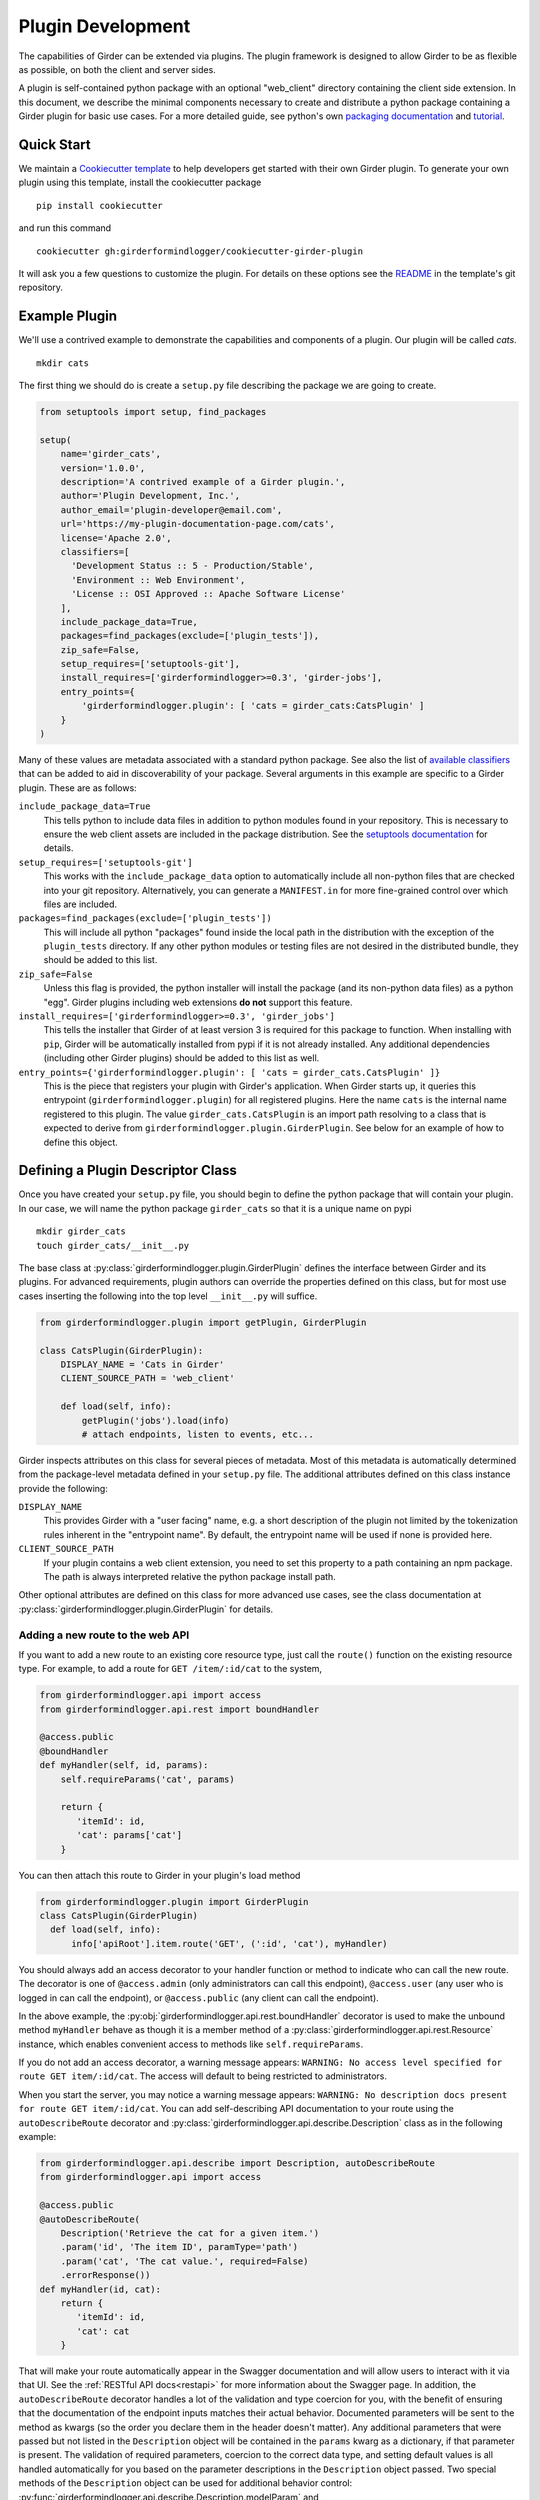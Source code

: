 .. _plugindevelopment:

Plugin Development
------------------

The capabilities of Girder can be extended via plugins. The plugin framework is
designed to allow Girder to be as flexible as possible, on both the client
and server sides.

A plugin is self-contained python package with an optional "web_client" directory
containing the client side extension.  In this document, we describe the minimal
components necessary to create and distribute a python package containing a Girder
plugin for basic use cases.  For a more detailed guide, see python's own
`packaging documentation <https://packaging.python.org/guides/distributing-packages-using-setuptools/>`_
and `tutorial <https://python-packaging.readthedocs.io/en/latest/index.html>`_.

Quick Start
^^^^^^^^^^^

We maintain a `Cookiecutter template <https://github.com/girderformindlogger/cookiecutter-girder-plugin>`_
to help developers get started with their own Girder plugin.  To generate your own plugin
using this template, install the cookiecutter package ::

    pip install cookiecutter

and run this command ::

    cookiecutter gh:girderformindlogger/cookiecutter-girder-plugin

It will ask you a few questions to customize the plugin.  For details on these options
see the `README <https://github.com/girderformindlogger/cookiecutter-girder-plugin/blob/master/README.md>`_
in the template's git repository.

Example Plugin
^^^^^^^^^^^^^^

We'll use a contrived example to demonstrate the capabilities and components of
a plugin. Our plugin will be called `cats`. ::

    mkdir cats

The first thing we should do is create a ``setup.py`` file describing the
package we are going to create.

.. code-block:: python

  from setuptools import setup, find_packages

  setup(
      name='girder_cats',
      version='1.0.0',
      description='A contrived example of a Girder plugin.',
      author='Plugin Development, Inc.',
      author_email='plugin-developer@email.com',
      url='https://my-plugin-documentation-page.com/cats',
      license='Apache 2.0',
      classifiers=[
        'Development Status :: 5 - Production/Stable',
        'Environment :: Web Environment',
        'License :: OSI Approved :: Apache Software License'
      ],
      include_package_data=True,
      packages=find_packages(exclude=['plugin_tests']),
      zip_safe=False,
      setup_requires=['setuptools-git'],
      install_requires=['girderformindlogger>=0.3', 'girder-jobs'],
      entry_points={
          'girderformindlogger.plugin': [ 'cats = girder_cats:CatsPlugin' ]
      }
  )

Many of these values are metadata associated with a standard python package.  See also
the list of `available classifiers <https://pypi.org/pypi?%3Aaction=list_classifiers>`_
that can be added to aid in discoverability of your package.  Several arguments
in this example are specific to a Girder plugin.  These are as follows:

``include_package_data=True``
    This tells python to include data files in addition to python modules found in
    your repository.  This is necessary to ensure the web client assets are included
    in the package distribution.  See the
    `setuptools documentation <https://setuptools.readthedocs.io/en/latest/setuptools.html#including-data-files>`_
    for details.

``setup_requires=['setuptools-git']``
    This works with the ``include_package_data`` option to automatically include all non-python
    files that are checked into your git repository.  Alternatively, you can generate a
    ``MANIFEST.in`` for more fine-grained control over which files are included.

``packages=find_packages(exclude=['plugin_tests'])``
    This will include all python "packages" found inside the local path in the distribution
    with the exception of the ``plugin_tests`` directory.  If any other python modules or
    testing files are not desired in the distributed bundle, they should be added to this
    list.

``zip_safe=False``
    Unless this flag is provided, the python installer will install the package (and
    its non-python data files) as a python "egg".  Girder plugins including web
    extensions **do not** support this feature.

``install_requires=['girderformindlogger>=0.3', 'girder_jobs']``
    This tells the installer that Girder of at least version 3 is required for this package
    to function.  When installing with ``pip``, Girder will be automatically installed
    from pypi if it is not already installed.  Any additional dependencies (including
    other Girder plugins) should be added to this list as well.

``entry_points={'girderformindlogger.plugin': [ 'cats = girder_cats.CatsPlugin' ]}``
    This is the piece that registers your plugin with Girder's application.  When Girder
    starts up, it queries this entrypoint (``girderformindlogger.plugin``) for all registered plugins.
    Here the name ``cats`` is the internal name registered to this plugin.  The value
    ``girder_cats.CatsPlugin`` is an import path resolving to a class that is expected
    to derive from ``girderformindlogger.plugin.GirderPlugin``.  See below for an example of how to
    define this object.


Defining a Plugin Descriptor Class
^^^^^^^^^^^^^^^^^^^^^^^^^^^^^^^^^^

Once you have created your ``setup.py`` file, you should begin to define the
python package that will contain your plugin.  In our case, we will name the
python package ``girder_cats`` so that it is a unique name on pypi ::

    mkdir girder_cats
    touch girder_cats/__init__.py

The base class at :py:class:`girderformindlogger.plugin.GirderPlugin` defines the interface
between Girder and its plugins.  For advanced requirements, plugin authors can
override the properties defined on this class, but for most use cases inserting
the following into the top level ``__init__.py`` will suffice.

.. code-block:: python

    from girderformindlogger.plugin import getPlugin, GirderPlugin

    class CatsPlugin(GirderPlugin):
        DISPLAY_NAME = 'Cats in Girder'
        CLIENT_SOURCE_PATH = 'web_client'

        def load(self, info):
            getPlugin('jobs').load(info)
            # attach endpoints, listen to events, etc...

Girder inspects attributes on this class for several pieces of metadata.  Most
of this metadata is automatically determined from the package-level metadata
defined in your ``setup.py`` file.  The additional attributes defined on this
class instance provide the following:

``DISPLAY_NAME``
    This provides Girder with a "user facing" name, e.g. a short description
    of the plugin not limited by the tokenization rules inherent in the "entrypoint
    name".  By default, the entrypoint name will be used if none is provided here.

``CLIENT_SOURCE_PATH``
    If your plugin contains a web client extension, you need to set this property
    to a path containing an npm package.  The path is always interpreted relative
    the python package install path.

Other optional attributes are defined on this class for more advanced use cases,
see the class documentation at :py:class:`girderformindlogger.plugin.GirderPlugin` for details.


.. _extending-the-api:

Adding a new route to the web API
*********************************

If you want to add a new route to an existing core resource type, just call the
``route()`` function on the existing resource type. For example, to add a
route for ``GET /item/:id/cat`` to the system,

.. code-block:: python

    from girderformindlogger.api import access
    from girderformindlogger.api.rest import boundHandler

    @access.public
    @boundHandler
    def myHandler(self, id, params):
        self.requireParams('cat', params)

        return {
           'itemId': id,
           'cat': params['cat']
        }

You can then attach this route to Girder in your plugin's load method

.. code-block:: python

    from girderformindlogger.plugin import GirderPlugin
    class CatsPlugin(GirderPlugin)
      def load(self, info):
          info['apiRoot'].item.route('GET', (':id', 'cat'), myHandler)

You should always add an access decorator to your handler function or method to
indicate who can call the new route.  The decorator is one of ``@access.admin``
(only administrators can call this endpoint), ``@access.user`` (any user who is
logged in can call the endpoint), or ``@access.public`` (any client can call
the endpoint).

In the above example, the :py:obj:`girderformindlogger.api.rest.boundHandler` decorator is
used to make the unbound method ``myHandler`` behave as though it is a member method
of a :py:class:`girderformindlogger.api.rest.Resource` instance, which enables convenient access
to methods like ``self.requireParams``.

If you do not add an access decorator, a warning message appears:
``WARNING: No access level specified for route GET item/:id/cat``.  The access
will default to being restricted to administrators.

When you start the server, you may notice a warning message appears:
``WARNING: No description docs present for route GET item/:id/cat``. You
can add self-describing API documentation to your route using the
``autoDescribeRoute`` decorator and :py:class:`girderformindlogger.api.describe.Description` class as in the following
example:

.. code-block:: python

    from girderformindlogger.api.describe import Description, autoDescribeRoute
    from girderformindlogger.api import access

    @access.public
    @autoDescribeRoute(
        Description('Retrieve the cat for a given item.')
        .param('id', 'The item ID', paramType='path')
        .param('cat', 'The cat value.', required=False)
        .errorResponse())
    def myHandler(id, cat):
        return {
           'itemId': id,
           'cat': cat
        }

That will make your route automatically appear in the Swagger documentation
and will allow users to interact with it via that UI. See the
:ref:`RESTful API docs<restapi>` for more information about the Swagger page.
In addition, the ``autoDescribeRoute`` decorator handles a lot of the validation
and type coercion for you, with the benefit of ensuring that the documentation of
the endpoint inputs matches their actual behavior. Documented parameters will be
sent to the method as kwargs (so the order you declare them in the header doesn't matter).
Any additional parameters that were passed but not listed in the ``Description`` object
will be contained in the ``params`` kwarg as a dictionary, if that parameter is present. The
validation of required parameters, coercion to the correct data type, and setting default
values is all handled automatically for you based on the parameter descriptions in the
``Description`` object passed. Two special methods of the ``Description`` object can be used for
additional behavior control: :py:func:`girderformindlogger.api.describe.Description.modelParam` and
:py:func:`girderformindlogger.api.describe.Description.jsonParam`.

The ``modelParam`` method is used to convert parameters passed in as IDs to the model document
corresponding to those IDs, and also can perform access checks to ensure that the user calling the
endpoint has the requisite access level on the resource. For example, we can convert the above
handler to use it:

.. code-block:: python

    @access.public
    @autoDescribeRoute(
        Description('Retrieve the cat for a given item.')
        .modelParam('id', 'The item ID', model='item', level=AccessType.READ)
        .param('cat', 'The cat value.', required=False)
        .errorResponse())
    def myHandler(item, cat, params):
        return {
           'item': item,
           'cat': cat
        }

The ``jsonParam`` method can be used to indicate that a parameter should be parsed as
a JSON string into the corresponding python value and passed as such.

If you are creating routes that you explicitly do not wish to be exposed in the
Swagger documentation for whatever reason, you can pass ``hide=True`` to the
``autoDescribeRoute`` decorator, and no warning will appear.

.. code-block:: python

    @autoDescribeRoute(Description(...), hide=True)

Adding a new resource type to the web API
*****************************************

Perhaps for our use case we determine that ``cat`` should be its own resource
type rather than being referenced via the ``item`` resource. If we wish to add
a new resource type entirely, it will look much like one of the core resource
classes, and we can add it to the API in the ``load()`` method.

.. code-block:: python

    from girderformindlogger.api.rest import Resource

    class Cat(Resource):
        def __init__(self):
            super(Cat, self).__init__()
            self.resourceName = 'cat'

            self.route('GET', (), self.findCat)
            self.route('GET', (':id',), self.getCat)
            self.route('POST', (), self.createCat)
            self.route('PUT', (':id',), self.updateCat)
            self.route('DELETE', (':id',), self.deleteCat)

        def getCat(self, id, params):
            ...

As done when extending an existing resource, this should be mounted into Girder's
API inside your plugin's load method:

.. code-block:: python

    from girderformindlogger.plugin import GirderPlugin
    class CatsPlugin(GirderPlugin)
        def load(self, info):
            info['apiRoot'].cat = Cat()


Adding a prefix to an API
*************************

It is possible to provide a prefix to your API, allowing associated endpoints to
be grouped together. This is done by creating a prefix when mounting the resource.
Note that ``resourceName`` is **not** provided as the resource name is also derived
from the mount location.


.. code-block:: python

    from girderformindlogger.api.rest import Resource, Prefix
    from girderformindlogger.plugin import GirderPlugin

    class Cat(Resource):
        def __init__(self):
            super(Cat, self).__init__()

            self.route('GET', (), self.findCat)
            self.route('GET', (':id',), self.getCat)
            self.route('POST', (), self.createCat)
            self.route('PUT', (':id',), self.updateCat)
            self.route('DELETE', (':id',), self.deleteCat)

        def getCat(self, id, params):
            ...

    class CatsPlugin(GirderPlugin):
        def load(self, info):
            info['apiRoot'].meow = Prefix()
            info['apiRoot'].meow.cat = Cat()

The endpoints are now mounted at meow/cat/


Adding a new model type in your plugin
**************************************

Most of the time, if you add a new resource type in your plugin, you'll have a
``Model`` class backing it. These model classes work just like the core model
classes as described in the :ref:`models` section. If you need to use the
:py:class:`~girderformindlogger.utility.model_importer.ModelImporter` class with your model type,
you will need to explicitly register the model type to a string, e.g.

.. code-block:: python

    from girderformindlogger.plugin import GirderPlugin
    from girderformindlogger.utility.model_importer import ModelImporter
    from .models.cat import Cat

    class CatsPlugin(GirderPlugin):
        def load(self, info):
            ModelImporter.registerModel('cat', Cat, plugin='cats')


Adding custom access flags
**************************

Girder core provides a way to assign a permission level (read, write, and own) to data in the
hierarchy to individual users or groups. In addition to this level, users and groups can also
be granted special access flags on resources in the hierarchy. If you want to expose a new
access flag on data, have your plugin globally register the flag in the system:

.. code-block:: python

    from girderformindlogger.constants import registerAccessFlag

    registerAccessFlag(key='cats.feed', name='Feed cats', description='Allows users to feed cats')

When your plugin is installed, a new checkbox will automatically appear in the access control
dialog allowing resource owners to specify what users and groups are allowed to feed
cats (assuming cats are represented by data in the hierarchy). Additionally, if your resource is
public, you will also be able to configure which access flags are available to the public.
If your plugin exposes another endpoint, say ``POST cat/{id}/food``, inside that route handler, you
can call ``requireAccessFlags``, e.g.:

.. code-block:: python

    from girder_cat import Cat

    @access.user
    @autoDescribeRoute(
        Description('Feed a cat')
        .modelParam('id', 'ID of the cat', model=Cat, level=AccessType.WRITE)
    )
    def feedCats(self, cat, params):
        Cat().requireAccessFlags(item, user=getCurrentUser(), flags='cats.feed')

        # Feed the cats ...

That will throw an ``AccessException`` if the user does not possess the specified access
flag(s) on the given resource. You can equivalently use the ``Description.modelParam``
method using ``autoDescribeRoute``, passing a ``requiredFlags`` parameter, e.g.:

.. code-block:: python

    @access.user
    @autoDescribeRoute(
        Description('Feed a cat')
        .modelParam('id', 'ID of the cat', model=Cat, level=AccessType.WRITE,
                    requiredFlags='cats.feed')
    )
    def feedCats(self, cat, params):
        # Feed the cats ...

Normally, anyone with ownership access on the resource will be allowed to enable the flag on
their resources. If instead you want to make it so that only site administrators can enable your
custom access flag, pass ``admin=True`` when registering the flag, e.g.

.. code-block:: python

    registerAccessFlag(key='cats.feed', name='Feed cats', admin=True)

We cannot prescribe exactly how access flags should be used; Girder core does not
expose any on its own, and the sorts of policies that they will enforce will be entirely
defined by the logic of your plugin.

The events system
*****************

In addition to being able to augment the core API as described above, the core
system fires a known set of events that plugins can bind to and handle as
they wish.

In the most general sense, the events framework is simply a way of binding
arbitrary events with handlers. The events are identified by a unique string
that can be used to bind handlers to them. For example, if the following logic
is executed by your plugin at startup time,

.. code-block:: python

    from girderformindlogger import events

    def handler(event):
        print event.info

    events.bind('some_event', 'my_handler', handler)

And then during runtime the following code executes:

.. code-block:: python

    events.trigger('some_event', info='hello')

Then ``hello`` would be printed to the console at that time. More information
can be found in the API documentation for :ref:`events`.

There are a specific set of known events that are fired from the core system.
Plugins should bind to these events at ``load`` time. The semantics of these
events are enumerated below.

*  **Before REST call**

Whenever a REST API route is called, just before executing its default handler,
plugins will have an opportunity to execute code or conditionally override the
default behavior using ``preventDefault`` and ``addResponse``. The identifiers
for these events are of the form ``rest.get.item/:id.before``. They
receive the same kwargs as the default route handler in the event's info.

Since handlers of this event run prior to the normal access level check of the
underlying route handler, they are bound by the same access level rules as route
handlers; they must be decorated by one of the functions in `girderformindlogger.api.access`.
If you do not decorate them with one, they will default to requiring administrator
access. This is to prevent accidental reduction of security by plugin developers.
You may change the access level of the route in your handler, but you will
need to do so explicitly by declaring a different decorator than the underlying
route handler.

*  **After REST call**

Just like the before REST call event, but this is fired after the default
handler has already executed and returned its value. That return value is
also passed in the event.info for possible alteration by the receiving handler.
The identifier for this event is, e.g., ``rest.get.item/:id.after``.

You may alter the existing return value, for example adding an additional property ::

    event.info['returnVal']['myProperty'] = 'myPropertyValue'

or override it completely using ``preventDefault`` and ``addResponse`` on the event ::

    event.addResponse(myReplacementResponse)
    event.preventDefault()

*  **Before model save**

You can receive an event each time a document of a specific resource type is
saved. For example, you can bind to ``model.folder.save`` if you wish to
perform logic each time a folder is saved to the database. You can use
``preventDefault`` on the passed event if you wish for the normal saving logic
not to be performed.

* **After model creation**

You can receive an event `after` a resource of a specific type is created and
saved to the database. This is sent immediately before the after-save event,
but only occurs upon creation of a new document. You cannot prevent any default
actions with this hook. The format of the event name is, e.g.
``model.folder.save.created``.

* **After model save**

You can also receive an event `after` a resource of a specific type is saved
to the database. This is useful if your handler needs to know the ``_id`` field
of the document. You cannot prevent any default actions with this hook. The
format of the event name is, e.g. ``model.folder.save.after``.

* **Before model deletion**

Triggered each time a model is about to be deleted. You can bind to this via
e.g., ``model.folder.remove`` and optionally ``preventDefault`` on the event.

* **During model copy**

Some models have a custom copy method (folder uses copyFolder, item uses
copyItem).  When a model is copied, after the initial record is created, but
before associated models are copied, a copy.prepare event is sent, e.g.
``model.folder.copy.prepare``.  The event handler is passed a tuple of
``((original model document), (copied model document))``.  If the copied model
is altered, the handler should save it without triggering events.

When the copy is fully complete, and copy.after event is sent, e.g.
``model.folder.copy.after``.

*  **Override model validation**

You can also override or augment the default ``validate`` methods for a core
model type. Like the normal validation, you should raise a
``ValidationException`` for failure cases, and you can also ``preventDefault``
if you wish for the normal validation procedure not to be executed. The
identifier for these events is, e.g., ``model.user.validate``.

*  **Override user authentication**

If you want to override or augment the normal user authentication process in
your plugin, bind to the ``auth.user.get`` event. If your plugin can
successfully authenticate the user, it should perform the logic it needs and
then ``preventDefault`` on the event and ``addResponse`` containing the
authenticated user document.

*  **Before file upload**

This event is triggered as an upload is being initialized.  The event
``model.upload.assetstore`` is sent before the ``model.upload.save`` event.
The event information is a dictionary containing ``model`` and ``resource``
with the resource model type and resource document of the upload parent.  For
new uploads, the model type will be either ``item`` or ``folder``.  When the
contents of a file are being replaced, this will be a ``file``.  To change from
the current assetstore, add an ``assetstore`` key to the event information
dictionary that contains an assetstore model document.

*  **Just before a file upload completes**

The event ``model.upload.finalize`` after the upload is completed but before
the new file is saved.  This can be used if the file needs to be altered or the
upload should be cancelled at the last moment.

*  **On file upload**

This event is always triggered asynchronously and is fired after a file has
been uploaded. The file document that was created is passed in the event info.
You can bind to this event using the identifier ``data.process``.

*  **Before file move**

The event ``model.upload.movefile`` is triggered when a file is about to be
moved from one assetstore to another.  The event information is a dictionary
containing ``file`` and ``assetstore`` with the current file document and the
target assetstore document.  If ``preventDefault`` is called, the move will be
cancelled.

.. note:: If you anticipate your plugin being used as a dependency by other
   plugins, and want to potentially alert them of your own events, it can
   be worthwhile to trigger your own events from within the plugin. If you do
   that, the identifiers for those events should begin with the name of your
   plugin, e.g., ``events.trigger('cats.something_happened', info='foo')``

* **User login**

The event ``model.user.authenticate`` is fired when a user is attempting to
login via a username and password. This allows alternative authentication
modes to be used instead of core, or prior to attempting core authentication.
The event info contains two keys, "login" and "password".

Customizing the Swagger page
****************************

To customize text on the Swagger page, create a
`Mako template <http://www.makotemplates.org/>`_ file that inherits from the
base template and overrides one or more blocks. For example,
``plugins/cats/server/custom_api_docs.mako``:

.. code-block:: html+mako

    <%inherit file="${context.get('baseTemplateFilename')}"/>

    <%block name="docsHeader">
      <span>Cat programming interface</span>
    </%block>

    <%block name="docsBody">
      <p>Manage your cats using the resources below.</p>
    </%block>

Install the custom template in the plugin's ``load`` function:

.. code-block:: python

    import os
    from girderformindlogger.plugin import GirderPlugin

    PLUGIN_PATH = os.path.dirname(__file__)
    class CustomTemplatePlugin(GirderPlugin):
        def load(self, info):
            # Initially, the value of info['apiRoot'].templateFilename is
            # 'api_docs.mako'. Because custom_api_docs.mako inherits from this
            # base template, pass 'api_docs.mako' in the variable that the
            # <%inherit> directive references.
            baseTemplateFilename = info['apiRoot'].templateFilename
            info['apiRoot'].updateHtmlVars({
                'baseTemplateFilename': baseTemplateFilename
            })

            # Set the path to the custom template
            templatePath = os.path.join(PLUGIN_PATH, 'custom_api_docs.mako')
            info['apiRoot'].setTemplatePath(templatePath)

.. _client-side-plugins:

Extending the Client-Side Application
^^^^^^^^^^^^^^^^^^^^^^^^^^^^^^^^^^^^^

The web client may be extended independently of the server side. Plugins may
import Pug templates, Stylus files, and JavaScript files into the application.

All of your plugin's extensions to the web client must live in a directory inside
of your python package.  By convention, this is in a directory called **web_client**. ::

    cd girder_cats ; mkdir web_client

When present, this directory must contain a valid npm package, which includes a ``package.json``
file.  (See the `npm documentation <https://docs.npmjs.com/files/package.json>`_ for details.)
What follows is a typical npm package file for a Girder client side extension:

.. code-block:: json

    {
        "name": "@girder/cats",
        "version": "1.0.0",
        "peerDependencies": {
            "@girder/core": "*",
            "@girder/jobs": "*"
        },
        "dependencies": {
            "othermodule": "^1.2.4"
        },
        "girderPlugin": {
            "name": "cats",
            "main": "./main.js",
            "dependencies": ["jobs"],
            "webpack": "webpack.helper"
        }
    }


In addition to the standard ``package.json`` properties, Girder plugins
**must** also define a ``girderPlugin`` object to register themselves with
Girder's client build system.  The important keys in the object are as follows:

``name``
    This must be **exactly** the entrypoint name registered in your ``setup.py`` file.

``main``
    This is the entrypoint into your plugin on the client.  All runtime initialization
    should occur from here.

``dependencies``
    This is an array of entrypoint names that your plugin depends on.  Specifying this
    explicitly here is what allows Girder's client build system to build the plugin
    assets in the correct order.

``webpack``
    This is an optional property whose value is a node module that exports a
    function that can make arbitrary modification the webpack config used to
    build the plugin bundle.

    By default, Girder includes loaders for pug, stylus, css, fonts, and images
    in all paths.  For javascript inside the plugin, the code is transpiled
    through babel using ``babel-preset-env``; however, this is not done for
    dependencies resolved inside ``node_modules``.  This option makes it
    easy to include additional transpilation rules.  For an example of this in
    use, see the built in ``dicom_viewer`` plugin.

Core Girder code can be imported relative to the path **@girder/core**, for example
``import View from '@girder/core/views/View';``. The entry point defined in your
"main" file will be loaded into the browser after Girder's core library, but
before the application is initialized.



JavaScript extension capabilities
*********************************

Plugins may bind to any of the normal events triggered by core via a global
events object that can be imported like so:

.. code-block:: javascript

    import events from '@girder/core/events';

    ...

    this.listenTo(events, 'g:event_name', () => { do.something(); });

This will accommodate certain events, such as before
and after the application is initially loaded, and when a user logs in or out,
but most of the time plugins will augment the core system using the power of
JavaScript rather than the explicit events framework. One of the most common
use cases for plugins is to execute some code either before or after one of the
core model or view functions is executed. In an object-oriented language, this
would be a simple matter of extending the core class and making a call to the
parent method. The prototypal nature of JavaScript makes that pattern impossible;
instead, we'll use a slightly less straightforward but equally powerful
mechanism. This is best demonstrated by example. Let's say we want to execute
some code any time the core ``HierarchyWidget`` is rendered, for instance to
inject some additional elements into the view. We use Girder's ``wrap`` utility
function to `wrap` the method of the core prototype with our own function.

.. code-block:: javascript

    import HierarchyWidget from '@girder/core/views/widgets/HierarchyWidget';
    import { wrap } from '@girder/core/utilities/PluginUtils';

    // Import our template file from our plugin using a relative path
    import myTemplate from './templates/hierachyWidgetExtension.pug';

    // CSS files pertaining to this view should be imported as a side-effect
    import './stylesheets/hierarchyWidgetExtension.styl';

    wrap(HierarchyWidget, 'render', function (render) {
        // Call the underlying render function that we are wrapping
        render.call(this);

        // Add a link just below the widget using our custom template
        this.$('.g-hierarchy-widget').after(myTemplate());
    });

Notice that instead of simply calling ``render()``, we call ``render.call(this)``.
That is important, as otherwise the value of ``this`` will not be set properly
in the wrapped function.

Now that we have added the link to the core view, we can bind an event handler to
it to make it functional:

.. code-block:: javascript

    HierarchyWidget.prototype.events['click a.cat-link'] = () => {
        alert('meow!');
    };

This demonstrates one simple use case for client plugins, but using these same
techniques, you should be able to do almost anything to change the core
application as you need.

JavaScript events
*****************

The JavaScript client handles notifications from the server and Backbone events
in client-specific code.  The server notifications originate on the server and
can be monitored by both the server's Python code and the client's JavaScript
code.  The client Backbone events are solely within the web client, and do not
get transmitted to the server.

If the connection to the server is interrupted, the client will not receive
server events.  Periodically, the client will attempt to reconnect to the
server to resume handling events.  Similarly, if client's browser tab is placed
in the background for a long enough period of time, the connection that listens
for server events will be stopped to prevent excessive resource use.  When the
browser's tab regains focus, the client will once again receive server events.

When the connection to the server's event stream is interrupted, a
``g:eventStream.stop`` Backbone event is triggered on the ``EventStream``
object.  When the server is once more sending events, it first sends a
``g:eventStream.start`` event.  Clients can listen to these events and refresh
necessary components to ensure that data is current.

Setting an empty layout for a route
***********************************

If you have a route in your plugin that you would like to have an empty layout,
meaning that the Girder header, nav bar, and footer are hidden and the Girder body is
evenly padded and displayed, you can specify an empty layout in the ``navigateTo``
event trigger.

As an example, say your plugin wanted a ``frontPage`` route for a Collection which
would display the Collection with only the Girder body shown, you could add the following
route to your plugin.

.. code-block:: javascript

    import events from '@girder/core/events';
    import router from '@girder/core/router';
    import { Layout } from '@girder/core/constants';
    import CollectionModel from '@girder/core/models/CollectionModel';
    import CollectionView from '@girder/core/views/body/CollectionView';

    router.route('collection/:id/frontPage', 'collectionFrontPage', function (collectionId, params) {
        var collection = new CollectionModel();
        collection.set({
            _id: collectionId
        }).on('g:fetched', function () {
            events.trigger('g:navigateTo', CollectionView, _.extend({
                collection: collection
            }, params || {}), {layout: Layout.EMPTY});
        }, this).on('g:error', function () {
            router.navigate('/collections', {trigger: true});
        }, this).fetch();
    });

Using another plugin inside a plugin
^^^^^^^^^^^^^^^^^^^^^^^^^^^^^^^^^^^^

Girder plugins can use and extend other plugins as well.  To do this, you need
to add and load the other plugin explicitly so that it installs and initializes
automatically.  There are a number of places that the dependency relationship
needs to be specified.

* Python package

If you directly rely on another plugin for any reason, you should always add
the dependency to your plugin's ``setup.py`` file.  This is done in the same
way all python dependencies are specified and will ensure that all the required
packages are installed when you plugin is "pip installed".

.. code-block:: python

    # setup.py depending on girder-jobs and girder-homepage
    setup(
        name='girder-example-plugin',
        # ...
        install_requires=['girder-jobs', 'girder-homepage']
    )

* Plugin loading

By default, Girder does not load its installed plugins in a deterministic order.
If your plugin depends on other Girder being loaded prior to itself, your plugin
must explicitly load the other dependant plugins during your plugin's own loading.

Girder will guarantee that a given plugin is actually loaded only once, so multiple
calls to load another plugin are safe and have no effect. Finally, it is possible
to check for the existence of another plugin before loading it or performing other
configuration, to support optional dependencies.

.. code-block:: python

    from girderformindlogger.plugin import getPlugin, GirderPlugin
    # An example of loading dependent plugins
    class ExamplePlugin(GirderPlugin)
        def load(self, info):
            getPlugin('jobs').load(info)
            homepagePlugin = getPlugin('homepage')
            if homepagePlugin:
                # Optional dependency
                homepagePlugin.load(info)
            # ...

* Javascript client

If your plugin contains a javascript client and it imports code from another plugin, then
you need to add this dependency relationship to your web client ``package.json`` file.  If
you depend on another plugin, but do not directly import code from the other package in you
javascript code, then this is not necessary.

.. code-block:: javascript

    // package.json depending on "girder-jobs"
    {
        "name": "@girder/example",
        "peerDependencies": {
            "@girder/core": "*",

            // This ensures that `import '@girder/jobs'` can be resolved.
            "@girder/jobs": "*"
        },

        "girderPlugin": {
            "name": "example",
            "main": "./main.js",

            // This ensures that "girder-jobs" is built before this plugin.
            "dependencies": ["jobs"]
        }
    }


Automated testing for plugins
^^^^^^^^^^^^^^^^^^^^^^^^^^^^^

We recommend using `pytest <https://docs.pytest.org/en/latest/>`_ to create automated tests for your plugin code.
The core Girder development team maintains the `pytest-girderformindlogger <https://pypi.org/project/pytest-girderformindlogger/>`_ package,
which contains several useful fixtures and other utilities that make testing Girder plugins easier.

Example
*******

This example shows the use of the ``server`` fixture, which spins up the Girder server and allows requests to be
made against its REST API.

.. code-block:: python

    from girder_cats.models import Cat
    import pytest
    from pytest_girder.assertions import assertStatusOk

    @pytest.mark.plugin('cats')    # Makes sure the cats plugin will load for this test
    def testCatCreation(server):
        resp = server.request('/cat', method='POST', params={
            'name': 'Helga',
            'age': 4
        })
        assertStatusOk(resp)
        records = Cat().find()
        assert records.count() == 1
        assert records[0]['name'] == 'Helga'
